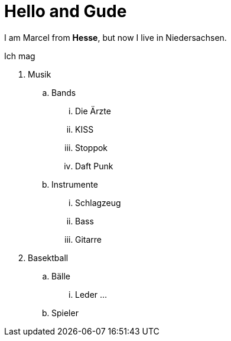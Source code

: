 = Hello and Gude

I am Marcel from *Hesse*, but now I live in Niedersachsen.

Ich mag

. Musik
.. Bands
... Die Ärzte
... KISS
... Stoppok
... Daft Punk
.. Instrumente
... Schlagzeug
... Bass
... Gitarre
. Basektball
.. Bälle
... Leder
...
.. Spieler
